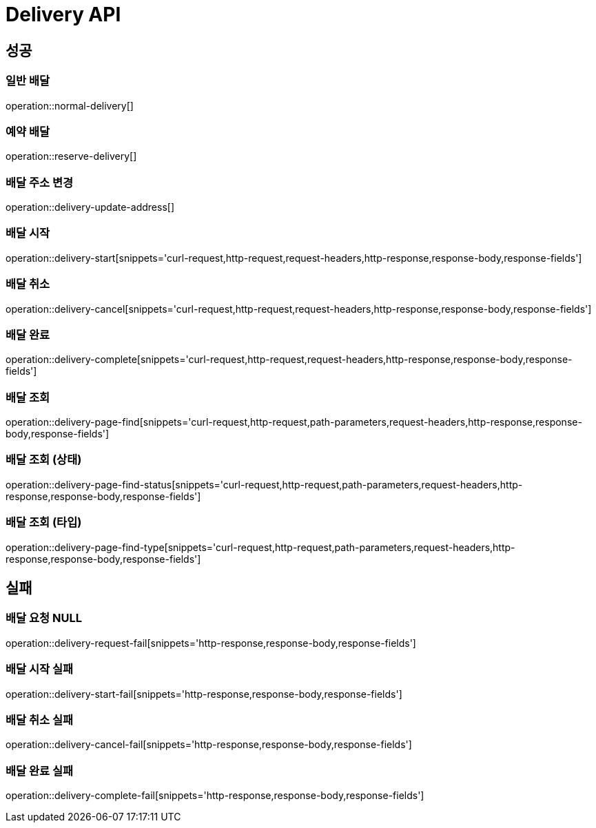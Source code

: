 [[Delivery-API]]
= Delivery API

[[Success]]
== 성공

[[Delivery-normal-create]]
=== 일반 배달
operation::normal-delivery[]

[[Delivery-reserve-create]]
=== 예약 배달
operation::reserve-delivery[]

[[Delivery-update-address]]
=== 배달 주소 변경
operation::delivery-update-address[]

[[Delivery-start]]
=== 배달 시작
operation::delivery-start[snippets='curl-request,http-request,request-headers,http-response,response-body,response-fields']

[[Delivery-cancel]]
=== 배달 취소
operation::delivery-cancel[snippets='curl-request,http-request,request-headers,http-response,response-body,response-fields']

[[Delivery-complete]]
=== 배달 완료
operation::delivery-complete[snippets='curl-request,http-request,request-headers,http-response,response-body,response-fields']

[[Delivery-page]]
=== 배달 조회
operation::delivery-page-find[snippets='curl-request,http-request,path-parameters,request-headers,http-response,response-body,response-fields']

[[Delivery-page-status]]
=== 배달 조회 (상태)
operation::delivery-page-find-status[snippets='curl-request,http-request,path-parameters,request-headers,http-response,response-body,response-fields']

[[Delivery-page-type]]
=== 배달 조회 (타입)
operation::delivery-page-find-type[snippets='curl-request,http-request,path-parameters,request-headers,http-response,response-body,response-fields']

[[Failed]]
== 실패

[[Delivery-request-null]]
=== 배달 요청 NULL
operation::delivery-request-fail[snippets='http-response,response-body,response-fields']

[[Delivery-start-fail]]
=== 배달 시작 실패
operation::delivery-start-fail[snippets='http-response,response-body,response-fields']

[[Delivery-cancel-fail]]
=== 배달 취소 실패
operation::delivery-cancel-fail[snippets='http-response,response-body,response-fields']

[[Delivery-complete-fail]]
=== 배달 완료 실패
operation::delivery-complete-fail[snippets='http-response,response-body,response-fields']